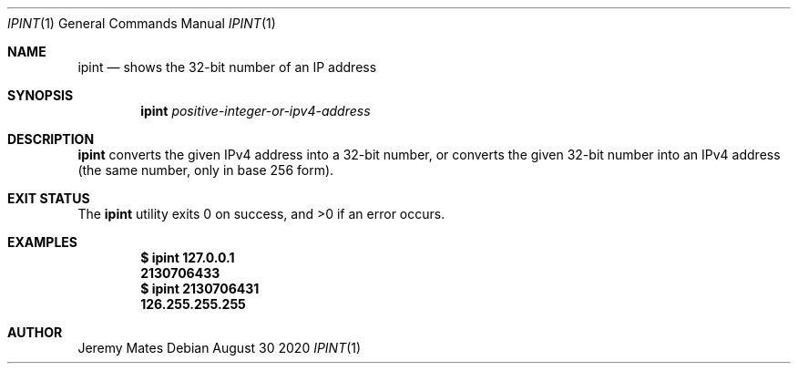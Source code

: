 .Dd August 30 2020
.Dt IPINT 1
.nh
.Os
.Sh NAME
.Nm ipint
.Nd shows the 32-bit number of an IP address
.Sh SYNOPSIS
.Bk -words
.Nm
.Ar positive-integer-or-ipv4-address
.Ek
.Sh DESCRIPTION
.Nm
converts the given IPv4 address into a 32-bit number, or converts the
given 32-bit number into an IPv4 address (the same number, only in
base 256 form).
.Sh EXIT STATUS
.Ex -std
.Sh EXAMPLES
.Dl $ Ic ipint 127.0.0.1
.Dl 2130706433
.Dl $ Ic ipint 2130706431
.Dl 126.255.255.255
.Sh AUTHOR
.An Jeremy Mates
